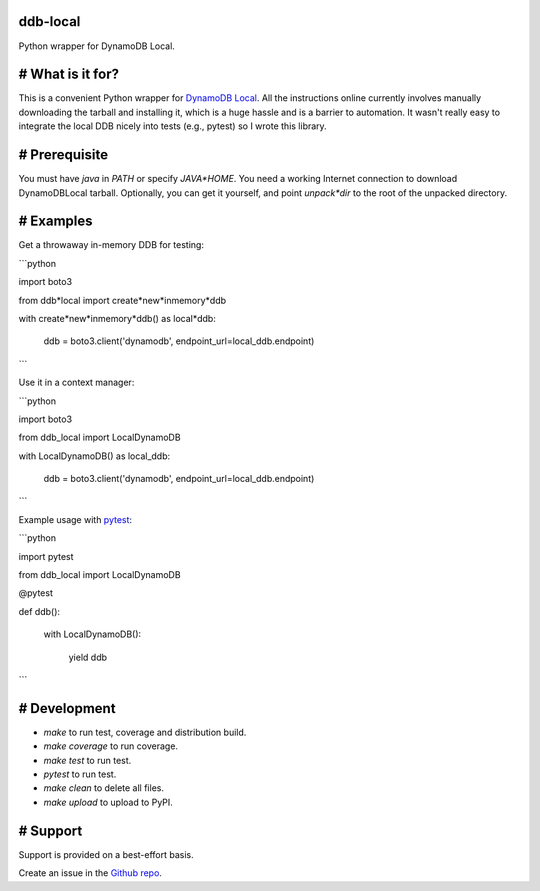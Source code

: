 ddb-local
=========

Python wrapper for DynamoDB Local.

# What is it for?
=================

This is a convenient Python wrapper for `DynamoDB Local <https://docs.aws.amazon.com/amazondynamodb/latest/developerguide/DynamoDBLocal.html>`_. All the instructions online currently involves manually downloading the tarball and installing it, which is a huge hassle and is a barrier to automation. It wasn't really easy to integrate the local DDB nicely into tests (e.g., pytest) so I wrote this library.

# Prerequisite
==============

You must have `java` in `PATH` or specify `JAVA*HOME`. You need a working Internet connection to download DynamoDBLocal tarball. Optionally, you can get it yourself, and point `unpack*dir` to the root of the unpacked directory. 

# Examples
==========

Get a throwaway in-memory DDB for testing:

```python

import boto3

from ddb*local import create*new*inmemory*ddb

with create*new*inmemory*ddb() as local*ddb:

	ddb = boto3.client('dynamodb', endpoint\_url=local\_ddb.endpoint)

```

Use it in a context manager:

```python

import boto3

from ddb_local import LocalDynamoDB

with LocalDynamoDB() as local_ddb:

	ddb = boto3.client('dynamodb', endpoint\_url=local\_ddb.endpoint)

```

Example usage with `pytest <https://pytest.org/>`_:

```python

import pytest

from ddb_local import LocalDynamoDB

@pytest

def ddb():

	with LocalDynamoDB():

		yield ddb

```

# Development
=============

* `make` to run test, coverage and distribution build.

* `make coverage` to run coverage.

* `make test` to run test.

* `pytest` to run test.

* `make clean` to delete all files.

* `make upload` to upload to PyPI.

# Support
=========

Support is provided on a best-effort basis. 

Create an issue in the `Github repo <https://github.com/wbkang/ddb_local>`_.
